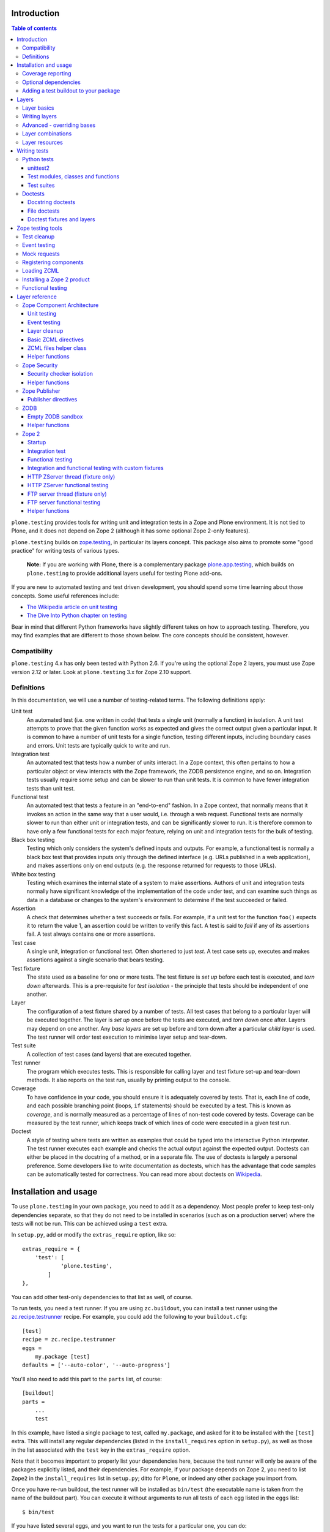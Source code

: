 Introduction
============

.. contents:: Table of contents

``plone.testing`` provides tools for writing unit and integration tests in a
Zope and Plone environment. It is not tied to Plone, and it does not depend on
Zope 2 (although it has some optional Zope 2-only features).

``plone.testing`` builds on `zope.testing`_, in particular its layers concept.
This package also aims to promote some "good practice" for writing tests of
various types.

    **Note:** If you are working with Plone, there is a complementary package
    `plone.app.testing`_, which builds on ``plone.testing`` to provide
    additional layers useful for testing Plone add-ons.

If you are new to automated testing and test driven development, you should
spend some time learning about those concepts. Some useful references include:

* `The Wikipedia article on unit testing <http://en.wikipedia.org/wiki/Unit_testing>`_
* `The Dive Into Python chapter on testing <http://diveintopython.net/unit_testing/index.html>`_

Bear in mind that different Python frameworks have slightly different takes on
how to approach testing. Therefore, you may find examples that are different
to those shown below. The core concepts should be consistent, however.

Compatibility
-------------

``plone.testing`` 4.x has only been tested with Python 2.6. If you're using the
optional Zope 2 layers, you must use Zope version 2.12 or later.
Look at ``plone.testing`` 3.x for Zope 2.10 support.

Definitions
-----------

In this documentation, we will use a number of testing-related terms. The
following definitions apply:

Unit test
    An automated test (i.e. one written in code) that tests a single unit
    (normally a function) in isolation. A unit test attempts to prove that the
    given function works as expected and gives the correct output given a
    particular input. It is common to have a number of unit tests for a single
    function, testing different inputs, including boundary cases and errors.
    Unit tests are typically quick to write and run.
Integration test
    An automated test that tests how a number of units interact. In a Zope
    context, this often pertains to how a particular object or view interacts
    with the Zope framework, the ZODB persistence engine, and so on.
    Integration tests usually require some setup and can be slower to run than
    unit tests. It is common to have fewer integration tests than unit test.
Functional test
    An automated test that tests a feature in an "end-to-end" fashion. In a
    Zope context, that normally means that it invokes an action in the same
    way that a user would, i.e. through a web request. Functional tests are
    normally slower to run than either unit or integration tests, and can be
    significantly slower to run. It is therefore common to have only a few
    functional tests for each major feature, relying on unit and integration
    tests for the bulk of testing.
Black box testing
    Testing which only considers the system's defined inputs and outputs. For
    example, a functional test is normally a black box test that provides
    inputs only through the defined interface (e.g. URLs published in a web
    application), and makes assertions only on end outputs (e.g. the response
    returned for requests to those URLs).
White box testing
    Testing which examines the internal state of a system to make assertions.
    Authors of unit and integration tests normally have significant knowledge
    of the implementation of the code under test, and can examine such things
    as data in a database or changes to the system's environment to determine
    if the test succeeded or failed.
Assertion
    A check that determines whether a test succeeds or fails. For example, if
    a unit test for the function ``foo()`` expects it to return the value 1,
    an assertion could be written to verify this fact. A test is said to
    *fail* if any of its assertions fail. A test always contains one or more
    assertions.
Test case
    A single unit, integration or functional test. Often shortened to just
    *test*. A test case sets up, executes and makes assertions against a
    single scenario that bears testing.
Test fixture
    The state used as a baseline for one or more tests. The test fixture is
    *set up* before each test is executed, and *torn down* afterwards. This is
    a pre-requisite for *test isolation* - the principle that tests should be
    independent of one another.
Layer
    The configuration of a test fixture shared by a number of tests. All test
    cases that belong to a particular layer will be executed together. The
    layer is *set up* once before the tests are executed, and *torn down* once
    after. Layers may depend on one another. Any *base layers* are set up
    before and torn down after a particular *child layer* is used. The test
    runner will order test execution to minimise layer setup and tear-down.
Test suite
    A collection of test cases (and layers) that are executed together.
Test runner
    The program which executes tests. This is responsible for calling layer
    and test fixture set-up and tear-down methods. It also reports on the test
    run, usually by printing output to the console.
Coverage
    To have confidence in your code, you should ensure it is adequately
    covered by tests. That is, each line of code, and each possible branching
    point (loops, ``if`` statements) should be executed by a test. This is
    known as *coverage*, and is normally measured as a percentage of lines of
    non-test code covered by tests. Coverage can be measured by the test
    runner, which keeps track of which lines of code were executed in a given
    test run.
Doctest
    A style of testing where tests are written as examples that could be typed
    into the interactive Python interpreter. The test runner executes each
    example and checks the actual output against the expected output. Doctests
    can either be placed in the docstring of a method, or in a separate file.
    The use of doctests is largely a personal preference. Some developers like
    to write documentation as doctests, which has the advantage that code
    samples can be automatically tested for correctness. You can read more
    about doctests on `Wikipedia <http://en.wikipedia.org/wiki/Doctest>`_.

Installation and usage
======================

To use ``plone.testing`` in your own package, you need to add it as a
dependency. Most people prefer to keep test-only dependencies separate, so
that they do not need to be installed in scenarios (such as on a production
server) where the tests will not be run. This can be achieved using a
``test`` extra.

In ``setup.py``, add or modify the ``extras_require`` option, like so::

    extras_require = {
        'test': [
                'plone.testing',
            ]
    },

You can add other test-only dependencies to that list as well, of course.

To run tests, you need a test runner. If you are using ``zc.buildout``, you
can install a test runner using the `zc.recipe.testrunner`_ recipe. For
example, you could add the following to your ``buildout.cfg``::

    [test]
    recipe = zc.recipe.testrunner
    eggs =
        my.package [test]
    defaults = ['--auto-color', '--auto-progress']

You'll also need to add this part to the ``parts`` list, of course::

    [buildout]
    parts =
        ...
        test

In this example, have listed a single package to test, called ``my.package``,
and asked for it to be installed with the ``[test]`` extra. This will install
any regular dependencies (listed in the ``install_requires`` option in
``setup.py``), as well as those in the list associated with the ``test`` key
in the ``extras_require`` option.

Note that it becomes important to properly list your dependencies here,
because the test runner will only be aware of the packages explicitly listed,
and their dependencies. For example, if your package depends on Zope 2, you
need to list ``Zope2`` in the ``install_requires`` list in ``setup.py``; ditto
for ``Plone``, or indeed any other package you import from.

Once you have re-run buildout, the test runner will be installed as
``bin/test`` (the executable name is taken from the name of the buildout
part). You can execute it without arguments to run all tests of each egg
listed in the ``eggs`` list::

    $ bin/test

If you have listed several eggs, and you want to run the tests for a
particular one, you can do::

    $ bin/test -s my.package

If you want to run only a particular test within this package, use the ``-t``
option. This can be passed a regular expression matching either a doctest file
name or a test method name.

    $ bin/test -s my.package -t test_spaceship

There are other command line options, which you can find by running::

    $ bin/test --help

Also note the ``defaults`` option in the buildout configuration. This can be
used to set default command line options. Some commonly useful options are
shown above.

Coverage reporting
------------------

When writing tests, it is useful to know how well your tests cover your code.
You can create coverage reports via the excellent `coverage`_ library. In
order to use it, we need to install it and a reporting script::

    [buildout]
    parts =
        ...
        test
        coverage
        report

    [coverage]
    recipe = zc.recipe.egg
    eggs = coverage
    initialization =
        include = '--source=${buildout:directory}/src'
        sys.argv = sys.argv[:] + ['run', include, 'bin/test', '--all']

    [report]
    recipe = zc.recipe.egg
    eggs = coverage
    scripts = coverage=report
    initialization =
        sys.argv = sys.argv[:] + ['html', '-i']

This will run the ``bin/test`` script with arguments like `--all` to run all
layers. You can also specify no or some other arguments. It will place coverage
reporting information in a ``.coverage`` file inside your buildout root.
Via the ``--source`` argument you specify the directories containing code you
want to cover. The coverage script would otherwise generate coverage
information for all executed code, including other packages and even the
standard library.

Running the ``bin/report`` script will generate a human readable HTML
representation of the run in the `htmlcov` directory. Open the contained
`index.html` in a browser to see the result.

If you want to generate an XML representation suitable for the `Cobertura`_
plugin of `Hudson`_, you can add another part::

    [buildout]
    parts =
        ...
        report-xml

    [report-xml]
    recipe = zc.recipe.egg
    eggs = coverage
    scripts = coverage=report-xml
    initialization =
        sys.argv = sys.argv[:] + ['xml', '-i']

This will generate a ``coverage.xml`` file in the buildout root.

Optional dependencies
---------------------

``plone.testing`` comes with a core set of tools for managing layers, which
depends only on `zope.testing`_ and (for Python < 2.7) `unittest2`_. In addition, there are
several layers and helper functions which can be used in your own tests (or
as bases for your own layers). Some of these have deeper dependencies.
However, these dependencies are optional and not installed by default. If you
don't use the relevant layers, you can safely ignore them.

``plone.testing`` does specify these dependencies, however, using the
``setuptools`` "extras" feature. You can depend on one or more extras in
your own ``setup.py`` ``install_requires`` or ``extras_require`` option
using the same square bracket notation shown for the ``[test]`` buildout part
above. For example, if you need both the ``zca`` and ``publisher`` extras, you
can have the following in your ``setup.py``::

    extras_require = {
        'test': [
                'plone.testing [zca, publisher]',
            ]
    },

The available extras are:

``zodb``
    ZODB testing. Depends on ``ZODB3``. The relevant layers and helpers are in
    the module ``plone.testing.zodb``.
``zca``
    Zope Component Architecture testing. Depends on core Zope Component
    Architecture packages such as ``zope.component`` and ``zope.event``. The
    relevant layers and helpers are in the module ``plone.testing.zca``.
``security``
    Security testing. Depends on ``zope.security``. The relevant layers and
    helpers are in the module ``plone.testing.security``.
``publisher``
    Zope Publisher testing. Depends on ``zope.app.publisher`` and sets up
    ZCML directives. The relevant layers and helpers are in the module
    ``plone.testing.publisher``.
``z2``
    Zope 2 testing. Depends on the ``Zope2`` egg, which includes all the
    dependencies of the Zope 2 application server. The relevant layers and
    helpers are in the module ``plone.testing.z2``

Adding a test buildout to your package
--------------------------------------

When creating re-usable, mostly stand-alone packages, it is often useful to be
able to include a buildout with the package sources itself that can be used to
create a test runner. This is a popular approach for many Zope packages, for
example. In fact, ``plone.testing`` itself uses this kind of layout.

To have a self-contained buildout in your package, the following is required:

* You need a ``buildout.cfg`` at the root of the package.
* In most cases, you always want a ``bootstrap.py`` file to make it easier for
  people to set up a fresh buildout.
* Your package sources need to be inside a ``src`` directory. If you're using
  namespace packages, that means the top level package should be in the
  ``src`` directory.
* The ``src`` directory must be referenced in ``setup.py``.

For example, ``plone.testing`` has the following layout::

    plone.testing/
    plone.testing/setup.py
    plone.testing/bootstrap.py
    plone.testing/buildout.cfg
    plone.testing/README.txt
    plone.testing/src/
    plone.testing/src/plone
    plone.testing/src/plone/__init__.py
    plone.testing/src/plone/testing/
    plone.testing/src/plone/testing/*

In ``setup.py``, the following arguments are required::

        packages=find_packages('src'),
        package_dir={'': 'src'},

This tells ``setuptools`` where to find the source code.

The ``buildout.cfg`` for ``plone.testing`` looks like this::

    [buildout]
    extends =
        http://download.zope.org/Zope2/index/2.12.12/versions.cfg
    parts = coverage test report report-xml
    develop = .

    [test]
    recipe = collective.xmltestreport
    eggs =
        plone.testing [test]
    defaults = ['--auto-color', '--auto-progress']

    [coverage]
    recipe = zc.recipe.egg
    eggs = coverage
    initialization =
        include = '--source=${buildout:directory}/src'
        sys.argv = sys.argv[:] + ['run', include, 'bin/test', '--all', '--xml']

    [report]
    recipe = zc.recipe.egg
    eggs = coverage
    scripts = coverage=report
    initialization =
        sys.argv = sys.argv[:] + ['html', '-i']

    [report-xml]
    recipe = zc.recipe.egg
    eggs = coverage
    scripts = coverage=report-xml
    initialization =
        sys.argv = sys.argv[:] + ['xml', '-i']

Obviously, you should adjust the package name in the ``eggs`` list and the
version set in the ``extends`` line as appropriate.

You can of course also add additional buildout parts, for example to include
some development/debugging tools, or even a running application server for
testing purposes.

    *Hint:* If you use this package layout, you should avoid checking any
    files or directories generated by buildout into your version control
    repository. You want to ignore:

    * ``.coverage``
    * ``.installed.cfg``
    * ``bin``
    * ``coverage.xml``
    * ``develop-eggs``
    * ``htmlcov``
    * ``parts``
    * ``src/*.egg-info``

Layers
======

In large part, ``plone.testing`` is about layers. It provides:

* A set of layers (outlined below), which you can use or extend.
* A set of tools for working with layers
* A mini-framework to make it easy to write layers and manage shared resources
  associated with layers.

We'll discuss the last two items here, before showing how to write tests that
use layers.

Layer basics
------------

Layers are used to create test fixtures that are shared by multiple test
cases. For example, if you are writing a set of integration tests, you may
need to set up a database and configure various components to access that
database. This type of test fixture setup can be resource-intensive and
time-consuming. If it is possible to only perform the setup and tear-down once
for a set of tests without losing isolation between those tests, test runs can
often be sped up significantly.

Layers also allow re-use of test fixtures and set-up/tear-down code.
``plone.testing`` provides a number of useful (but optional) layers that
manage test fixtures for common Zope testing scenarios, letting you focus on
the actual test authoring.

At the most basic, a layer is an object with the following methods and
attributes:

``setUp()``
    Called by the test runner when the layer is to be set up. This is called
    exactly once for each layer used during a test run.
``tearDown()``
    Called by the test runner when the layer is to be torn down. As with
    ``setUp()``, this is called exactly once for each layer.
``testSetUp()``
    Called immediately before each test case that uses the layer is executed.
    This is useful for setting up aspects of the fixture that are managed on
    a per-test basis, as opposed to fixture shared among all tests.
``testTearDown()``
    Called immediately after each test case that uses the layer is executed.
    This is a chance to perform any post-test cleanup to ensure the fixture
    is ready for the next test.
``__bases__``
    A tuple of base layers.

Each test case is associated with zero or one layer. (The syntax for
specifying the layer is shown in the section "Writing tests" below.) All the
tests associated with a given layer will be executed together.

Layers can depend on one another (as indicated in the ``__bases__`` tuple),
allowing one layer to build on the fixture created by another. Base layers are
set up before and torn down after their dependants.

For example, if the test runner is executing some tests that belong to layer
A, and some other tests that belong to layer B, both of which depend on layer
C, the order of execution might be::

    1. C.setUp()
    1.1. A.setUp()

    1.1.1. C.testSetUp()
    1.1.2. A.testSetUp()
    1.1.3. [One test using layer A]
    1.1.4. A.testTearDown()
    1.1.5. C.testTearDown()

    1.1.6. C.testSetUp()
    1.1.7. A.testSetUp()
    1.1.8. [Another test using layer A]
    1.1.9. A.testTearDown()
    1.1.10. C.testTearDown()

    1.2. A.tearDown()
    1.3. B.setUp()

    1.3.1. C.testSetUp()
    1.3.2. B.testSetUp()
    1.3.3. [One test using layer B]
    1.3.4. B.testTearDown()
    1.3.5. C.testTearDown()

    1.3.6. C.testSetUp()
    1.3.7. B.testSetUp()
    1.3.8. [Another test using layer B]
    1.3.9. B.testTearDown()
    1.3.10. C.testTearDown()

    1.4. B.tearDown()
    2. C.tearDown()

A base layer may of course depend on other base layers. In the case of nested
dependencies like this, the order of set up and tear-down as calculated by the
test runner is similar to the way in which Python searches for the method to
invoke in the case of multiple inheritance.

Writing layers
--------------

The easiest way to create a new layer is to use the ``Layer`` base class and
implement the ``setUp()``, ``tearDown()``, ``testSetUp()`` and
``testTearDown()`` methods as needed. All four are optional. The default
implementation of each does nothing.

By convention, layers are created in a module called ``testing.py`` at the top
level of your package. The idea is that other packages that extend your
package can re-use your layers for their own testing.

A simple layer may look like this:

    >>> from plone.testing import Layer
    >>> class SpaceShip(Layer):
    ...
    ...     def setUp(self):
    ...         print "Assembling space ship"
    ...
    ...     def tearDown(self):
    ...         print "Disasembling space ship"
    ...
    ...     def testSetUp(self):
    ...         print "Fuelling space ship in preparation for test"
    ...
    ...     def testTearDown(self):
    ...         print "Emptying the fuel tank"

Before this layer can be used, it must be instantiated. Layers are normally
instantiated exactly once, since by nature they are shared between tests. This
becomes important when you start to manage resources (such as persistent data,
database connections, or other shared resources) in layers.

The layer instance is conventionally also found in ``testing.py``, just after
the layer class definition.

    >>> SPACE_SHIP = SpaceShip()

    **Note:** Since the layer is instantiated in module scope, it will be
    created as soon as the ``testing`` module is imported. It is therefore
    very important that the layer class is inexpensive and safe to create. In
    general, you should avoid doing anything non-trivial in the ``__init__()``
    method of your layer class. All setup should happen in the ``setUp()``
    method. If you *do* implement ``__init__()``, be sure to call the ``super``
    version as well.

The layer shown above did not have any base layers (dependencies). Here is an
example of another layer that depends on it:

    >>> class ZIGSpaceShip(Layer):
    ...     defaultBases = (SPACE_SHIP,)
    ...
    ...     def setUp(self):
    ...         print "Installing main canon"

    >>> ZIG = ZIGSpaceShip()

Here, we have explicitly listed the base layers on which ``ZIGSpaceShip``
depends, in the ``defaultBases`` attribute. This is used by the ``Layer``
base class to set the layer bases in a way that can also be overridden: see
below.

Note that we use the layer *instance* in the ``defaultBases`` tuple, not the
class. Layer dependencies always pertain to specific layer instances. Above,
we are really saying that *instances* of ``ZIGSpaceShip`` will, by default,
require the ``SPACE_SHIP`` layer to be set up first.

    **Note:** You may find it useful to create other layer base/mix-in classes
    that extend ``plone.testing.Layer`` and provide helper methods for use in
    your own layers. This is perfectly acceptable, but please do not confuse a
    layer base class used in this manner with the concept of a *base layer* as
    described above:

    * A class deriving from ``plone.testing.Layer`` is known as a *layer
      class*. It defines the behaviour of the layer by implementing the
      lifecycle methods ``setUp()``, ``tearDown()``, ``testSetUp()`` and/or
      ``testTearDown()``.
    * A layer class can be instantiated into an actual layer. When a layer is
      associated with a test, it is the layer *instance* that is used.
    * The instance is usually a shared, module-global object, although in
      some cases it is useful to create copies of layers by instantiating the
      class more than once.
    * Subclassing an existing layer class is just straightforward OOP re-use:
      the test runner is not aware of the subclassing relationship.
    * A layer *instance* can be associated with any number of layer *bases*,
      via its ``__bases__`` property (which is usually via the
      ``defaultBases`` variable in the class body and/or overridden using the
      ``bases`` argument to the ``Layer`` constructor). These bases are layer
      *instances*, not classes. The test runner will inspect the ``__bases__``
      attribute of each layer instance it sets up to calculate layer
      pre-requisites and dependencies.

    Also note that the `zope.testing`_ documentation contains examples of
    layers that are "old-style" classes where the ``setUp()`` and
    ``tearDown()`` methods are ``classmethod`` methods and class inheritance
    syntax is used to specify base layers. Whilst this pattern works, we
    discourage its use, because the classes created using this pattern are not
    really used as classes. The concept of layer bases is slightly different
    from class inheritance, and using the ``class`` keyword to create layers
    with base layers leads to a number of "gotchas" that are best avoided.

Advanced - overriding bases
---------------------------

In some cases, it may be useful to create a copy of a layer, but change its
bases. One reason to do this may if you are re-using a layer from another
module, and you need to change the order in which layers are set up and torn
down.

Normally, of course, you would just re-use the layer instance, either directly
in a test, or in the ``defaultBases`` tuple of another layer, but if you need
to change the bases, you can pass a new list of bases to the layer instance
constructor:

    >>> class CATSMessage(Layer):
    ...
    ...     def setUp(self):
    ...         print "All your base are belong to us"
    ...
    ...     def tearDown(self):
    ...         print "For great justice"

    >>> CATS_MESSAGE = CATSMessage()

    >>> ZERO_WING = ZIGSpaceShip(bases=(SPACE_SHIP, CATS_MESSAGE,), name="ZIGSpaceShip:CATSMessage")

Please note that when overriding bases like this, the ``name`` argument is
required. This is because each layer (using in a given test run) must have
a unique name. The default is to use the layer class name, but this obviously
only works for one instantiation. Therefore, ``plone.testing`` requires a
name when setting ``bases`` explicitly.

Please take great care when changing layer bases like this. The layer
implementation may make assumptions about the test fixture that was set up
by its bases. If you change the order in which the bases are listed, or remove
a base altogether, the layer may fail to set up correctly.

Also, bear in mind that the new layer instance is independent of the original
layer instance, so any resources defined in the layer are likely to be
duplicated.

Layer combinations
------------------

Sometimes, it is useful to be able to combine several layers into one, without
adding any new fixture. One way to do this is to use the ``Layer`` class
directly and instantiate it with new bases:

    >>> COMBI_LAYER = Layer(bases=(CATS_MESSAGE, SPACE_SHIP,), name="Combi")

Here, we have created a "no-op" layer with two bases: ``CATS_MESSAGE`` and
``SPACE_SHIP``, named ``Combi``.

Please note that when using ``Layer`` directly like this, the ``name``
argument is required. This is to allow the test runner to identify the layer
correctly. Normally, the class name of the layer is used as a basis for the
name, but when using the ``Layer`` base class directly, this is unlikely to be
unique or descriptive.

Layer resources
---------------

Many layers will manage one or more resources that are used either by other
layers, or by tests themselves. Examples may include database connections,
thread-local objects, or configuration data.

``plone.testing`` contains a simple resource storage abstraction that makes it
easy to access resources from dependant layers or tests. The resource storage
uses dictionary notation:

    >>> class WarpDrive(object):
    ...     """A shared resource"""
    ...
    ...     def __init__(self, maxSpeed):
    ...         self.maxSpeed = maxSpeed
    ...         self.running = False
    ...
    ...     def start(self, speed):
    ...         if speed > self.maxSpeed:
    ...             print "We need more power!"
    ...         else:
    ...             print "Going to warp at speed", speed
    ...             self.running = True
    ...
    ...     def stop(self):
    ...         self.running = False

    >>> class ConstitutionClassSpaceShip(Layer):
    ...     defaultBases = (SPACE_SHIP,)
    ...
    ...     def setUp(self):
    ...         self['warpDrive'] = WarpDrive(8.0)
    ...
    ...     def tearDown(self):
    ...         del self['warpDrive']

    >>> CONSTITUTION_CLASS_SPACE_SHIP = ConstitutionClassSpaceShip()

    >>> class GalaxyClassSpaceShip(Layer):
    ...     defaultBases = (CONSTITUTION_CLASS_SPACE_SHIP,)
    ...
    ...     def setUp(self):
    ...         # Upgrade the warp drive
    ...         self.previousMaxSpeed = self['warpDrive'].maxSpeed
    ...         self['warpDrive'].maxSpeed = 9.5
    ...
    ...     def tearDown(self):
    ...         # Restore warp drive to its previous speed
    ...         self['warpDrive'].maxSpeed = self.previousMaxSpeed

    >>> GALAXY_CLASS_SPACE_SHIP = GalaxyClassSpaceShip()

As shown, layers (that derive from ``plone.testing.Layer``) support item
(dict-like) assignment, access and deletion of arbitrary resources under
string keys.

    **Important:** If a layer creates a resource (by assigning an object to
    a key on ``self`` as shown above) during fixture setup-up, it must also
    delete the resource on tear-down. Set-up and deletion should be symmetric:
    if the resource is assigned during ``setUp()`` it should be deleted in
    ``tearDown()``; if it's created in ``testSetUp()`` it should be deleted
    in ``testTearDown()``.

A resource defined in a base layer is accessible from and through a child
layer. If a resource is set on a child using a key that also exists in a base
layer, the child version will shadow the base version until the child layer is
torn down (presuming it deletes the resource, which it should), but the base
layer version remains intact.

    **Note:** Accessing a resource is analogous to accessing an instance
    variable. For example, if a base layer assigns a resource to a given key
    in its ``setUp()`` method, a child layer shadows that resource with
    another object under the same key, the shadowed resource will by used
    during the ``testSetUp()`` and ``testTearDown()`` lifecycle methods if
    implemented by the *base* layer as well. This will be the case until
    the child layer "pops" the resource by deleting it, normally in its
    ``tearDown()``.

Conversely, if (as shown above) the child layer accesses and modifies the
object, it will modify the original.

    **Note:** It is sometimes necessary (or desirable) to modify a shared
    resource in a child layer, as shown in the example above. In this case,
    however, it is very important to restore the original state when the layer
    is torn down. Otherwise, other layers or tests using the base layer
    directly may be affected in difficult-to-debug ways.

If the same key is used in multiple base layers, the rules for choosing which
version to use are similar to those that apply when choosing an attribute or
method to use in the case of multiple inheritance.

In the example above, we used the resource manager for the ``warpDrive``
object, but we assigned the ``previousMaxSpeed`` variable to ``self``. This is
because ``previousMaxSpeed`` is internal to the layer and should not be shared
with any other layers that happen to use this layer as a base. Nor should it
be used by any test cases. Conversely, ``warpDrive`` is a shared resource that
is exposed to other layers and test cases.

The distinction becomes even more important when you consider how a test case
may access the shared resource. We'll discuss how to write test cases that use
layers shortly, but consider the following test:

    >>> try:
    ...     import unittest2 as unittest
    ... except ImportError: # Python 2.7
    ...     import unittest
    >>> class TestFasterThanLightTravel(unittest.TestCase):
    ...     layer = GALAXY_CLASS_SPACE_SHIP
    ...
    ...     def test_hyperdrive(self):
    ...         warpDrive = self.layer['warpDrive']
    ...         warpDrive.start(8)

This test needs access to the shared resource. It knows that its layer defines
one called ``warpDrive``. It does not know or care that the warp drive was
actually initiated by the ``ConstitutionClassSpaceShip`` base layer.

If, however, the base layer had assigned the resource as an instance variable,
it would not inherit to child layers (remember: layer bases are not base
classes!). The syntax to access it would be::

    self.layer.__bases__[0].warpDrive

which is not only ugly, but brittle: if the list of bases is changed, the
expression above may lead to an attribute error.

Writing tests
=============

Tests are usually written in one of two ways: As methods on a class that
derives from ``unittest.TestCase`` (this is sometimes known as "Python tests"
or "JUnit-style tests"), or using doctest syntax.

You should realise that although the relevant frameworks (``unittest``,
``unittest2`` and ``doctest``) often talk about unit testing, these tools are
also used to write integration and functional tests. The distinction between
unit, integration and functional tests is largely practical: you use the same
techniques to set up a fixture or write assertions for an integration test as
you would for a unit test. The difference lies in what that fixture contains,
and how you invoke the code under test. In general, a true unit test will have
a minimal or no test fixture, whereas an integration test will have a fixture
that contains the components your code is integrating with. A functional test
will have a fixture that contains enough of the full system to execute and
test an "end-to-end" scenario.

Python tests
------------

Python tests use the Python `unittest`_ module, or its cousin `unittest2`_
(see below). They should be placed in a module or package called ``tests``
for the test runner to pick them up.

For small packages, a single module called ``tests.py`` will normally contain
all tests. For larger packages, it is common to have a ``tests`` package that
contains a number of modules with tests. These need to start with the word
``test``, e.g. ``tests/test_foo.py`` or ``tests/test_bar.py``. Don't forget
the ``__init__.py`` in the ``tests`` package, too!

unittest2
~~~~~~~~~

In Python 2.7+, the ``unittest`` module has grown several new and useful
features. To make use of these in Python 2.4, 2.5 and 2.6, an add-on module
called `unittest2`_ can be installed. ``plone.testing`` depends on
``unittest2`` for these versions (and uses it for its own tests), so you will have access to it
if you depend on ``plone.testing``.

We will use ``unittest2`` for the examples in this document, but try to import it
with an alias of ``unittest``. This makes the code forward compatible with
Python 2.7, where the built-in ``unittest`` module will have all the features
of the ``unittest2`` module.

Please note that the `zope.testing`_ test runner at the time of writing
(version 3.9.3) does not (yet) support the new ``setUpClass()``,
``tearDownClass()``, ``setUpModule()`` and ``tearDownModule()`` hooks from
``unittest2``. This is not normally a problem, since we tend to use layers to
manage complex fixtures, but it is important to be aware of nonetheless.

Test modules, classes and functions
~~~~~~~~~~~~~~~~~~~~~~~~~~~~~~~~~~~

Python tests are written with classes that derive from the base class
``TestCase``. Each test is written as a method that takes no arguments and
has a name starting with ``test``. Other methods can be added and called from
test methods as appropriate, e.g. to share some test logic.

Two special methods, ``setUp()`` and ``tearDown()``, can also be added. These
will be called before or after each test, respectively, and provide a useful
place to construct and clean up test fixtures without writing a custom layer.
They are obviously not as re-usable as layers, though.

   *Hint:* Somewhat confusingly, the ``setUp()`` and ``tearDown()`` methods in
   a test case class are the equivalent of the ``testSetUp()`` and
   ``testTearDown()`` methods of a layer class.

A layer can be specified by setting the ``layer`` class attribute to a layer
instance. If layers are used in conjunction with ``setUp()`` and
``tearDown()`` methods in the test class itself, the class' ``setUp()`` method
will be called after the layer's ``testSetUp()`` method, and the class'
``tearDown()`` method will be called before the layer's ``testTearDown()``
method.

The ``TestCase`` base class contains a number of methods which can be used to
write assertions. They all take the form ``self.assertSomething()``, e.g.
``self.assertEqual(result, expectedValue)``. See the `unittest`_ and/or
`unittest2`_ documentation for details.

Putting this together, let's expand on our previous example unit test:

    >>> try:
    ...     import unittest2 as unittest
    ... except ImportError: # Python 2.7
    ...     import unittest

    >>> class TestFasterThanLightTravel(unittest.TestCase):
    ...     layer = GALAXY_CLASS_SPACE_SHIP
    ...
    ...     def setUp(self):
    ...         self.warpDrive = self.layer['warpDrive']
    ...         self.warpDrive.stop()
    ...
    ...     def tearDown(self):
    ...         self.warpDrive.stop()
    ...
    ...     def test_warp8(self):
    ...         self.warpDrive.start(8)
    ...         self.assertEqual(self.warpDrive.running, True)
    ...
    ...     def test_max_speed(self):
    ...         tooFast = self.warpDrive.maxSpeed + 0.1
    ...         self.warpDrive.start(tooFast)
    ...         self.assertEqual(self.warpDrive.running, False)

A few things to note:

* The class derives from ``unittest.TestCase``.
* The ``layer`` class attribute is set to a layer instance (not a layer
  class!) defined previously. This would typically be imported from a
  ``testing`` module.
* There are two tests here: ``test_warp8()`` and ``test_max_speed()``.
* We have used the ``self.assertEqual()`` assertion in both tests to check the
  result of executing the ``start()`` method on the warp drive.
* We have used the ``setUp()`` method to fetch the ``warpDrive`` resource and
  ensure that it is stopped before each test is executed. Assigning a variable
  to ``self`` is a useful way to provide some state to each test method,
  though be careful about data leaking between tests: in general, you cannot
  predict the order in which tests will run, and tests should always be
  independent.
* We have used the ``tearDown()`` method to make sure the warp
  drive is really stopped after each test.

Test suites
~~~~~~~~~~~

If you are using version 3.8.0 or later of `zope.testing`_, a class like the
one above is all you need: any class deriving from ``TestCase`` in a module
with a name starting with ``test`` will be examined for test methods. Those
tests are then collected into a test suite and executed.

With older versions of `zope.testing`_, you need to add a ``test_suite()``
function in each module that returns the tests in the test suite. The
`unittest`_ module contains several tools to construct suites, but one of the
simplest is to use the default test loader to load all tests in the current
module:

    >>> def test_suite():
    ...     return unittest.defaultTestLoader.loadTestsFromName(__name__)

If you need to load tests explicitly, you can use the ``TestSuite`` API from
the `unittest`_ module. For example:

    >>> def test_suite():
    ...     suite = unittest.TestSuite()
    ...     suite.addTests([
    ...         unittest.makeSuite(TestFasterThanLightTravel)
    ...     ])
    ...     return suite

The ``makeSuite()`` function creates a test suite from the test methods in
the given class (which must derive from ``TestCase``). This suite is then
appended to an overall suite, which is returned from the ``test_suite()``
method. Note that ``addTests()`` takes a list of suites (which are coalesced
into a single suite). We'll add additional suites later.

See the `unittest`_ documentation for other options.

    **Note:** Adding a ``test_suite()`` method to a module disables automatic
    test discovery, even when using a recent version of ``zope.testing``.

Doctests
--------

Doctests can be written in two ways: as the contents of a docstring (usually,
but not always, as a means of illustrating and testing the functionality of
the method or class where the docstring appears), or as a separate text file.
In both cases, the standard `doctest`_ module is used. See its documentation
for details about doctest syntax and conventions.

Doctests are used in two different ways:

* To test documentation. That is, to ensure that code examples contained in
  documentation are valid and continue to work as the software is updated.
* As a convenient syntax for writing tests.

These two approaches use the same testing APIs and techniques. The difference
is mostly about mindset. However, it is important to avoid falling into the
trap that tests can substitute for good documentation or vice-a-versa. Tests
usually need to systematically go through inputs and outputs and cover off a
number of corner cases. Documentation should tell a compelling narrative and
usually focus on the main usage scenarios. Trying to kill these two birds with
one stone normally leaves you with an unappealing pile of stones and feathers.

Docstring doctests
~~~~~~~~~~~~~~~~~~

Doctests can be added to any module, class or function docstring::

    def canOutrunKlingons(warpDrive):
        """Find out of the given warp drive can outrun Klingons.

        Klingons travel at warp 8

        >>> drive = WarpDrive(5)
        >>> canOutrunKlingons(drive)
        False

        We have to be faster than that to outrun them.

        >>> drive = WarpDrive(8.1)
        >>> canOutrunKlingons(drive)
        True

        We can't outrun them if we're travelling exactly the same speed

        >>> drive = WarpDrive(8.0)
        >>> canOutrunKlingons(drive)
        False

        """
        return warpDrive.maxSpeed > 8.0

To add the doctests from a particular module to a test suite, you need to
use the ``test_suite()`` function hook:

    >>> import doctest
    >>> def test_suite():
    ...     suite = unittest.TestSuite()
    ...     suite.addTests([
    ...         unittest.makeSuite(TestFasterThanLightTravel), # our previous test
    ...         doctest.DocTestSuite('spaceship.utils'),
    ...     ])
    ...     return suite

Here, we have given the name of the module to check as a string dotted name.
It is also possible to import a module and pass it as an object. The code
above passes a list to ``addTests()``, making it easy to add several sets of
tests to the suite: the list can be constructed from calls to
``DocTestSuite()``, ``DocFileSuite()`` (shown below) and ``makeSuite()``
(shown above).

    Remember that if you add a ``test_suite()`` function to a module that
    also has ``TestCase``-derived python tests, those tests will no longer
    be automatically picked up by ``zope.testing``, so you need to add them
    to the test suite explicitly.

The example above illustrates a documentation-oriented doctest, where the
doctest forms part of the docstring of a public module. The same syntax can
be used for more systematic unit tests. For example, we could have a module
``spaceship.tests.test_spaceship`` with a set of methods like::

    # It's often better to put the import into each method, but here we've
    # imported the code under test at module level
    from spaceship.utils import WarpDrive, canOutrunKlingons

    def test_canOutrunKlingons_too_small():
        """Klingons travel at warp 8.0

        >>> drive = WarpDrive(7.9)
        >>> canOutrunKlingons(drive)
        False

        """

    def test_canOutrunKlingons_big():
        """Klingons travel at warp 8.0

        >>> drive = WarpDrive(8.1)
        >>> canOutrunKlingons(drive)
        True

        """

    def test_canOutrunKlingons_must_be_greater():
        """Klingons travel at warp 8.0

        >>> drive = WarpDrive(8.0)
        >>> canOutrunKlingons(drive)
        False

        """

Here, we have created a number of small methods that have no body. They merely
serve as a container for docstrings with doctests. Since the module has no
globals, each test must import the code under test, which helps make import
errors more explicit.

File doctests
~~~~~~~~~~~~~

Doctests contained in a file are similar to those contained in docstrings.
File doctests are better suited to narrative documentation covering the usage
of an entire module or package.

For example, if we had a file called ``spaceship.txt`` with doctests, we could
add it to the test suite above with:

    >>> def test_suite():
    ...     suite = unittest.TestSuite()
    ...     suite.addTests([
    ...         unittest.makeSuite(TestFasterThanLightTravel),
    ...         doctest.DocTestSuite('spaceship.utils'),
    ...         doctest.DocFileSuite('spaceship.txt'),
    ...     ])
    ...     return suite

By default, the file is located relative to the module where the test
suite is defined. You can use ``../`` (even on Windows) to reference the
parent directory, which is sometimes useful if the doctest is inside a module
in a ``tests`` package.

    **Note:** If you put the doctest ``test_suite()`` method in a module
    inside a ``tests`` package, that module must have a name starting with
    ``test``. It is common to have ``tests/test_doctests.py`` that contains a
    single ``test_suite()`` method that returns a suite of multiple doctests.

It is possible to pass several tests to the suite, e.g.::

    >>> def test_suite():
    ...     suite = unittest.TestSuite()
    ...     suite.addTests([
    ...         unittest.makeSuite(TestFasterThanLightTravel),
    ...         doctest.DocTestSuite('spaceship.utils'),
    ...         doctest.DocFileSuite('spaceship.txt', 'warpdrive.txt',),
    ...     ])
    ...     return suite

The test runner will report each file as a separate test, i.e. the
``DocFileSuite()`` above would add two tests to the overall suite. Conversely,
a ``DocTestSuite()`` using a module with more than one docstring containing
doctests will report one test for each eligible docstring.

Doctest fixtures and layers
~~~~~~~~~~~~~~~~~~~~~~~~~~~

A docstring doctest will by default have access to any global symbol available
in the module where the docstring is found (e.g. anything defined or imported
in the module). The global namespace can be overridden by passing a ``globs``
keyword argument to the ``DocTestSuite()`` constructor, or augmented by
passing an ``extraglobs`` argument. Both should be given dictionaries.

A file doctest has an empty globals namespace by default. Globals may be
provided via the ``globs`` argument to ``DocFileSuite()``.

To manage a simple test fixture for a doctest, you can define set-up and
tear-down functions and pass them as the ``setUp`` and ``tearDown``
arguments respectively. These are both passed a single argument, a ``DocTest``
object. The most useful attribute of this object is ``globs``, which is a
mutable dictionary of globals available in the test.

For example:

    >>> def setUpKlingons(doctest):
    ...     doctest.globs['oldStyleKlingons'] = True

    >>> def tearDownKlingons(doctest):
    ...     doctest.globs['oldStyleKlingons'] = False

    >>> def test_suite():
    ...     suite = unittest.TestSuite()
    ...     suite.addTests([
    ...         doctest.DocTestSuite('spaceship.utils', setUp=setUpKlingons, tearDown=tearDownKlingons),
    ...     ])
    ...     return suite

The same arguments are available on the ``DocFileSuite()`` constructor. The
set up method is called before each docstring in the given module for a
``DocTestSuite``, and before each file given in a ``DocFileSuite``.

Of course, we often want to use layers with doctests too. Unfortunately,
the ``unittest`` API is not aware of layers, so you can't just pass a layer
to the ``DocTestSuite()`` and ``DocFileSuite()`` constructors. Instead,
you have to set a ``layer`` attribute on the suite after it has been
constructed.

Furthermore, to use layer resources in a doctest, we need access to the layer
instance. The easiest way to do this is to pass it as a glob, conventionally
called 'layer'. This makes a global name 'layer' available in the doctest
itself, giving access to the test's layer instance.

To make it easier to do this, ``plone.testing`` comes with a helper function
called ``layered()``. Its first argument is a test suite. The second argument
is the layer.

For example:

    >>> from plone.testing import layered
    >>> def test_suite():
    ...     suite = unittest.TestSuite()
    ...     suite.addTests([
    ...         layered(doctest.DocTestSuite('spaceship.utils'), layer=CONSTITUTION_CLASS_SPACE_SHIP),
    ...     ])
    ...     return suite

This is equivalent to:

    >>> def test_suite():
    ...     suite = unittest.TestSuite()
    ...
    ...     spaceshipUtilTests = doctest.DocTestSuite('spaceship.utils', globs={'layer': CONSTITUTION_CLASS_SPACE_SHIP})
    ...     spaceshipUtilTests.layer = CONSTITUTION_CLASS_SPACE_SHIP
    ...     suite.addTest(spaceshipUtilTests)
    ...
    ...     return suite

(In this example, we've opted to use ``addTest()`` to add a single suite,
instead of using ``addTests()`` to add multiple suites in one go).

Zope testing tools
==================

Everything described so far in this document relies only on the standard
`unittest`_/`unittest2`_ and `doctest`_ modules and `zope.testing`_, and you
can use this package without any other dependencies.

However, there are also some tools (and layers) available in this package, as
well as in other packages, that are specifically useful for testing
applications that use various Zope-related frameworks.

Test cleanup
------------

If a test uses a global registry, it may be necessary to clean that registry
on set up and tear down of each test fixture. ``zope.testing`` provides a
mechanism to register cleanup handlers - methods that are called to clean
up global state. This can then be invoked in the ``setUp()`` and
``tearDown()`` fixture lifecycle methods of a test case.

    >>> from zope.testing import cleanup

Let's say we had a global registry, implemented as a dictionary

    >>> SOME_GLOBAL_REGISTRY = {}

If we wanted to clean this up on each test run, we could call ``clear()``
on the dict. Since that's a no-argument method, it is perfect as a cleanup
handler.

    >>> cleanup.addCleanUp(SOME_GLOBAL_REGISTRY.clear)

We can now use the ``cleanUp()`` method to execute all registered
cleanups:

    >>> cleanup.cleanUp()

This call could be placed in a ``setUp()`` and/or ``tearDown()`` method in a
test class, for example.

Event testing
-------------

You may wish to test some code that uses ``zope.event`` to fire specific
events. `zope.component`_ provides some helpers to capture and analyse
events.

    >>> from zope.component import eventtesting

To use this, you first need to set up event testing. Some of the layers
shown below will do this for you, but you can do it yourself by calling
the ``eventtesting.setUp()`` method, e.g. from your own ``setUp()`` method:

    >>> eventtesting.setUp()

This simply registers a few catch-all event handlers. Once you have
executed the code that is expected to fire events, you can use the
``getEvents()`` helper function to obtain a list of the event instances
caught:

    >>> events = eventtesting.getEvents()

You can now examine ``events`` to see what events have been caught since the
last cleanup.

``getEvents()`` takes two optional arguments that can be used to filter the
returned list of events. The first (``event_type``) is an interface. If given,
only events providing this interface are returned. The second (``filter``) is
a callable taking one argument. If given, it will be called with each captured
event. Only those events where the filter function returns ``True`` will be
included.

The ``eventtesting`` module registers a cleanup action as outlined above. When
you call ``cleanup.cleanUp()`` (or ``eventtesting.clearEvents()``, which is
the handler it registers), the events list will be cleared, ready for the
next test. Here, we'll do it manually:

    >>> eventtesting.clearEvents()

Mock requests
-------------

Many tests require a request object, often with particular request/form
variables set. `zope.publisher`_ contains a useful class for this purpose.

    >>> from zope.publisher.browser import TestRequest

A simple test request can be constructed with no arguments:

    >>> request = TestRequest()

To add a body input stream, pass a ``StringIO`` or file as the first
parameter. To set the environment (request headers), use the ``environ``
keyword argument. To simulate a submitted form, use the ``form`` keyword
argument:

    >>> request = TestRequest(form=dict(field1='foo', field2=1))

Note that the ``form`` dict contains marshalled form fields, so modifiers like
``:int`` or ``:boolean`` should not be included in the field names, and
values should be converted to the appropriate type.

Registering components
----------------------

Many test fixtures will depend on having a minimum of Zope Component
Architecture (ZCA) components registered. In normal operation, these would
probably be registered via ZCML, but in a unit test, you should avoid loading
the full ZCML configuration of your package (and its dependencies).

Instead, you can use the Python API in `zope.component`_ to register
global components instantly. The three most commonly used functions are:

    >>> from zope.component import provideAdapter
    >>> from zope.component import provideUtility
    >>> from zope.component import provideHandler

See the `zope.component`_ documentation for details about how to use these.

When registering global components like this, it is important to avoid test
leakage. The ``cleanup`` mechanism outlined above can be used to tear down the
component registry between each test. See also the
``plone.testing.zca.UNIT_TESTING`` layer, described below, which performs this
cleanup automatically via the ``testSetUp()``/``testTearDown()`` mechanism.

Alternatively, you can "stack" a new global component registry using the
``plone.testing.zca.pushGlobalRegistry()`` and
``plone.testing.zca.popGlobalRegistry()`` helpers. This makes it possible to
set up and tear down components that are specific to a given layer, and even
allow tests to safely call the global component API (or load ZCML - see below)
with proper tear-down. See the layer reference below for details.

Loading ZCML
------------

Integration tests often need to load ZCML configuration. This can be achieved
using the ``zope.configuration`` API.

    >>> from zope.configuration import xmlconfig

The ``xmlconfig`` module contains two methods for loading ZCML.

``xmlconfig.string()`` can be used to load a literal string of ZCML:

    >>> xmlconfig.string("""\
    ... <configure xmlns="http://namespaces.zope.org/zope" package="plone.testing">
    ...     <include package="zope.component" file="meta.zcml" />
    ... </configure>
    ... """)
    <zope.configuration.config.ConfigurationMachine object at ...>

Note that we need to set a package (used for relative imports and file
locations) explicitly here, using the ``package`` attribute of the
``<configure />`` element.

Also note that unless the optional second argument (``context``) is passed,
a new configuration machine will be created every time ``string()`` is called.
It therefore becomes necessary to explicitly ``<include />`` the files that
contain the directives you want to use (the one in ``zope.component`` is a
common example). Layers that set up ZCML configuration may expose a resource
which can be passed as the ``context`` parameter, usually called
``configurationContext`` - see below.

To load the configuration for a particular package, use ``xmlconfig.file()``:

    >>> import zope.component
    >>> context = xmlconfig.file('meta.zcml', zope.component)
    >>> xmlconfig.file('configure.zcml', zope.component, context=context)
    <zope.configuration.config.ConfigurationMachine object at ...>

This takes two required arguments: the file name and the module relative to
which it is to be found. Here, we have loaded two files: ``meta.zcml`` and
``configure.zcml``. The first call to ``xmlconfig.file()`` creates and
returns a configuration context. We re-use that for the subsequent invocation,
so that the directives configured are available.

Installing a Zope 2 product
---------------------------

Some packages (including all those in the ``Products.*`` namespace) have the
special status of being Zope 2 "products". These are recorded in a special
registry, and may have an ``initialize()`` hook in their top-level
``__init__.py`` that needs to be called for the package to be fully configured.

Zope 2 will find and execute any products during startup. For testing, we
need to explicitly list the products to install. Provided you are using
``plone.testing`` with Zope 2, you can use the following::

    from plone.testing import z2

    with z2.zopeApp() as app:
        z2.installProduct(app, 'Products.ZCatalog')

This would normally be used during layer ``setUp()``. Note that the basic
Zope 2 application context must have been set up before doing this. The usual
way to ensure this, is to use a layer that is based on ``z2.STARTUP`` - see
below.

To tear down such a layer, you should do::

    from plone.testing import z2

    with z2.zopeApp() as app:
        z2.uninstallProduct(app, 'Products.ZCatalog')

Note:

* Unlike the similarly-named function from ``ZopeTestCase``, these helpers
  will work with any type of product. There is no distinction between a
  "product" and a "package" (and no ``installPackage()``). However, you must
  use the full name (``Products.*``) when registering a product.
* Installing a product in this manner is independent of ZCML configuration.
  However, it is almost always necessary to install the package's ZCML
  configuration first.

Functional testing
------------------

For functional tests that aim to simulate the browser, you can use
`zope.testbrowser`_ in a Python test or doctest::

    >>> from zope.testbrowser.browser import Browser
    >>> browser = Browser()

This provides a simple API to simulate browser input, without actually running
a web server thread or scripting a live browser (as tools such as Windmill
and Selenium do). The downside is that it is not possible to test JavaScript-
dependent behaviour.

If you are testing a Zope 2 application, you need to change the import
location slightly, and pass the application root to the method::

    from plone.testing.z2 import Browser
    browser = Browser(app)

You can get the application root from the ``app`` resource in any of the
Zope 2 layers in this package.

Beyond that, the `zope.testbrowser`_ documentation should cover how to use
the test browser.

    **Hint:** The test browser will usually commit at the end of a request. To
    avoid test fixture contamination, you should use a layer that fully
    isolates each test, such as the ``z2.INTEGRATION_TESTING`` layer described
    below.

Layer reference
===============

``plone.testing`` comes with several layers that are available to use directly
or extend. These are outlined below.

Zope Component Architecture
---------------------------

The Zope Component Architecture layers are found in the module
``plone.testing.zca``. If you depend on this, you can use the ``[zca]`` extra
when depending on ``plone.testing``.

Unit testing
~~~~~~~~~~~~

+------------+--------------------------------------------------+
| Layer:     | ``plone.testing.zca.UNIT_TESTING``               |
+------------+--------------------------------------------------+
| Class:     | ``plone.testing.zca.UnitTesting``                |
+------------+--------------------------------------------------+
| Bases:     | None                                             |
+------------+--------------------------------------------------+
| Resources: | None                                             |
+------------+--------------------------------------------------+

This layer does not set up a fixture per se, but cleans up global state
before and after each test, using ``zope.testing.cleanup`` as described
above.

The net result is that each test has a clean global component registry. Thus,
it is safe to use the `zope.component`_ Python API (``provideAdapter()``,
``provideUtility()``, ``provideHandler()`` and so on) to register components.

Be careful with using this layer in combination with other layers. Because
it tears down the component registry between each test, it will clobber any
layer that sets up more permanent test fixture in the component registry.

Event testing
~~~~~~~~~~~~~

+------------+--------------------------------------------------+
| Layer:     | ``plone.testing.zca.EVENT_TESTING``              |
+------------+--------------------------------------------------+
| Class:     | ``plone.testing.zca.EventTesting``               |
+------------+--------------------------------------------------+
| Bases:     | ``plone.testing.zca.UNIT_TESTING``               |
+------------+--------------------------------------------------+
| Resources: | None                                             |
+------------+--------------------------------------------------+

This layer extends the ``zca.UNIT_TESTING`` layer to enable the
``eventtesting`` support from ``zope.component``. Using this layer, you can
import and use ``zope.component.eventtesting.getEvent`` to inspect events
fired by the code under test.

See above for details.

Layer cleanup
~~~~~~~~~~~~~

+------------+--------------------------------------------------+
| Layer:     | ``plone.testing.zca.LAYER_CLEANUP``              |
+------------+--------------------------------------------------+
| Class:     | ``plone.testing.zca.LayerCleanup``               |
+------------+--------------------------------------------------+
| Bases:     | None                                             |
+------------+--------------------------------------------------+
| Resources: | None                                             |
+------------+--------------------------------------------------+

This layer calls the cleanup functions from ``zope.testing.cleanup`` on setup
and tear-down (but not between each test). It is useful as a base layer for
other layers that need an environment as pristine as possible.

Basic ZCML directives
~~~~~~~~~~~~~~~~~~~~~

+------------+--------------------------------------------------+
| Layer:     | ``plone.testing.zca.ZCML_DIRECTIVES``            |
+------------+--------------------------------------------------+
| Class:     | ``plone.testing.zca.ZCMLDirectives``             |
+------------+--------------------------------------------------+
| Bases:     | ``plone.testing.zca.LAYER_CLEANUP``              |
+------------+--------------------------------------------------+
| Resources: | ``configurationContext``                         |
+------------+--------------------------------------------------+

This registers a minimal set of ZCML directives, principally those found in
the ``zope.component`` package, and makes available a configuration context.
This allows custom ZCML to be loaded as described above.

The ``configurationContext`` resource should be used when loading custom ZCML.
To ensure isolation, you should stack this using the
``stackConfigurationContext()`` helper. For example, if you were writing a
``setUp()`` method in a layer that had ``zca.ZCML_DIRECTIVES`` as a base, you
could do::

    self['configurationContext'] = context = zca.stackConfigurationContext(self.get('configurationContext'))
    xmlconfig.string(someZCMLString, context=context)

This will create a new configuration context with the state of the base
layer's context. On tear-down, you should delete the layer-specific resource::

    del self['configurationContext']

*Note:* If you fail to do this, you may get problems if your layer is torn
down and then needs to be set up again later.

See above for more details about loading custom ZCML in a layer or test.

ZCML files helper class
~~~~~~~~~~~~~~~~~~~~~~~

+------------+--------------------------------------------------+
| Class:     | ``plone.testing.zca.ZCMLSandbox``                |
+------------+--------------------------------------------------+
| Resources: | ``configurationContext``                         |
+------------+--------------------------------------------------+

The ``ZCMLSandbox`` can be instantiated with a ``filename`` and ``package``
arguments::

    ZCML_SANDBOX = zca.ZCMLSandbox(filename="configure.zcml",
        package=my.package)


That layer ``setUp`` loads the ZCML file. It avoids the need to
using (and understand) ``configurationContext`` and ``globalRegistry`` until you
need more flexibility or modularity for your layer and tests.

See above for more details about loading custom ZCML in a layer or test.

Helper functions
~~~~~~~~~~~~~~~~

The following helper functions are available in the ``plone.testing.zca``
module.

``stackConfigurationContext(context=None)``
    Create and return a copy of the passed-in ZCML configuration context, or a
    brand new context if it is ``None``.

    The purpose of this is to ensure that if a layer loads some ZCML files
    (using the ``zope.configuration`` API during) during its ``setUp()``, the state
    of the configuration registry (which includes registered directives as
    well as a list of already imported files, which will not be loaded again
    even if explicitly included) can be torn down during ``tearDown()``.

    The usual pattern is to keep the configuration context in a layer resource
    called ``configurationContext``. In ``setUp()``, you would then use::

        self['configurationContext'] = context = zca.stackConfigurationContext(self.get('configurationContext'))

        # use 'context' to load some ZCML

    In ``tearDown()``, you can then simply do::

        del self['configurationContext']

``pushGlobalRegistry(new=None)``
    Create or obtain a stack of global component registries, and push a new
    registry to the top of the stack. The net result is that
    ``zope.component.getGlobalSiteManager()`` and (an un-hooked)
    ``getSiteManager()`` will return the new registry instead of the default,
    module-scope one. From this point onwards, calls to ``provideAdapter()``,
    ``provideUtility()`` and other functions that modify the global registry
    will use the new registry.

    If ``new`` is not given, a new registry is created that has the previous
    global registry (site manager) as its sole base. This has the effect that
    registrations in the previous default global registry are still available,
    but new registrations are confined to the new registry.

    **Warning**: If you call this function, you *must* reciprocally call
    ``popGlobalRegistry()``. That is, if you "push" a registry during layer
    ``setUp()``, you must "pop" it during ``tearDown()``. If you "push" during
    ``testSetUp()``, you must "pop" during ``testTearDown()``. If the calls
    to push and pop are not balanced, you will leave your global registry in
    a mess, which is not pretty.

    Returns the new default global site manager. Also causes the site manager
    hook from ``zope.site`` to be reset, clearing any local site managers as
    appropriate.

``popGlobalRegistry()``
    Pop the global site registry, restoring the previous registry to be the
    default.

    Please heed the warning above: push and pop must be balanced.

    Returns the new default global site manager. Also causes the site manager
    hook from ``zope.site`` to be reset, clearing any local site managers as
    appropriate.

Zope Security
-------------

The Zope Security layers build can be found in the module
``plone.testing.security``.

If you depend on this, you can use the ``[security]`` extra when depending on
``plone.testing``.

Security checker isolation
~~~~~~~~~~~~~~~~~~~~~~~~~~

+------------+--------------------------------------------------+
| Layer:     | ``plone.testing.security.CHECKERS``              |
+------------+--------------------------------------------------+
| Class:     | ``plone.testing.security.Checkers``              |
+------------+--------------------------------------------------+
| Bases:     | None                                             |
+------------+--------------------------------------------------+
| Resources: | None                                             |
+------------+--------------------------------------------------+

This layer ensures that security checkers used by ``zope.security`` are
isolated. Any checkers set up in a child layer will be removed cleanly during
tear-down.

Helper functions
~~~~~~~~~~~~~~~~

The security checker isolation outlined above is managed using two helper
functions found in the module ``plone.testing.security``:

``pushCheckers()``
    Copy the current set of security checkers for later tear-down.
``popCheckers()``
    Restore the set of security checkers to the state of the most recent
    call to ``pushCheckers()``.

You *must* keep calls to ``pushCheckers()`` and ``popCheckers()`` in balance.
That usually means that if you call the former during layer setup, you should
call the latter during layer tear-down. Ditto for calls during test
setup/tear-down or within tests themselves.

Zope Publisher
--------------

The Zope Publisher layers build on the Zope Component Architecture layers.
They can be found in the module ``plone.testing.publisher``.

If you depend on this, you can use the ``[publisher]`` extra when depending on
``plone.testing``.

Publisher directives
~~~~~~~~~~~~~~~~~~~~

+------------+--------------------------------------------------+
| Layer:     | ``plone.testing.publisher.PUBLISHER_DIRECTIVES`` |
+------------+--------------------------------------------------+
| Class:     | ``plone.testing.publisher.PublisherDirectives``  |
+------------+--------------------------------------------------+
| Bases:     | ``plone.testing.zca.ZCML_DIRECTIVES``            |
+------------+--------------------------------------------------+
| Resources: | None                                             |
+------------+--------------------------------------------------+

This layer extends the ``zca.ZCML_DIRECTIVES`` layer to install additional
ZCML directives in the ``browser`` namespace (from
``zope.app.publisher.browser``) as well as those from ``zope.security``.
This allows browser views, browser pages and other UI components to be
registered, as well as the definition of new permissions.

As with ``zca.ZCML_DIRECTIVES``, you should use the ``configurationContext``
resource when loading ZCML strings or files, and the
``stackConfigurationRegistry()`` helper to create a layer-specific version
of this resource resource. See above.

ZODB
----

The ZODB layers set up a test fixture with a persistent ZODB. The ZODB
instance uses ``DemoStorage``, so it will not interfere with any "live"
data.

ZODB layers can be found in the module ``plone.testing.zodb``. If you depend
on this, you can use the ``[zodb]`` extra when depending on ``plone.testing``.

Empty ZODB sandbox
~~~~~~~~~~~~~~~~~~

+------------+--------------------------------------------------+
| Layer:     | ``plone.testing.zodb.EMPTY_ZODB``                |
+------------+--------------------------------------------------+
| Class:     | ``plone.testing.zodb.EmptyZODB``                 |
+------------+--------------------------------------------------+
| Bases:     |  None                                            |
+------------+--------------------------------------------------+
| Resources: | ``zodbRoot``                                     |
|            +--------------------------------------------------+
|            | ``zodbDB`` (test set-up only)                    |
|            +--------------------------------------------------+
|            | ``zodbConnection`` (test set-up only)            |
+------------+--------------------------------------------------+

This layer sets up a simple ZODB sandbox using ``DemoStorage``. The ZODB root
object is a simple persistent mapping, available as the resource ``zodbRoot``.
The ZODB database object is available as the resource ``zodbDB``. The
connection used in the test is available as ``zodbConnection``.

Note that the ``zodbConnection`` and ``zodbRoot`` resources are created and
destroyed for each test. You can use ``zodbDB`` (and the ``open()`` method)
if you are writing a layer based on this one and need to set up a fixture
during layer set up. Don't forget to close the connection before concluding
the test setup!

A new transaction is begun for each test, and rolled back (aborted) on test
tear-down. This means that so long as you don't use ``transaction.commit()``
explicitly in your code, it should be safe to add or modify items in the
ZODB root.

If you want to create a test fixture with persistent data in your own layer
based on ``EMPTY_ZODB``, you can use the following pattern::

    from plone.layer import Layer
    from plone.layer import zodb

    class MyLayer(Layer):
        defaultBases = (zodb.EMPTY_ZODB,)

        def setUp(self):

            import transaction
            self['zodbDB'] = db = zodb.stackDemoStorage(self.get('zodbDB'), name='MyLayer')

            conn = db.open()
            root = conn.root()

            # modify the root object here

            transaction.commit()
            conn.close()

        def tearDown(self):

            self['zodbDB'].close()
            del self['zodbDB']

This shadows the ``zodbDB`` resource with a new database that uses a new
``DemoStorage`` stacked on top of the underlying database storage. The fixture
is added to this storage and committed during layer setup. (The base layer
test set-up/tear-down will still begin and abort a new transaction for each
*test*). On layer tear-down, the database is closed and the resource popped,
leaving the original ``zodbDB`` database with the original, pristine storage.

Helper functions
~~~~~~~~~~~~~~~~

One helper function is available in the ``plone.testing.zodb`` module.

``stackDemoStorage(db=None, name=None)``
    Create a new ``DemoStorage`` using the storage from the passed-in database
    as a base. If ``db`` is None, a brand new storage is created.

    A ``name`` can be given to uniquely identify the storage. It is optional,
    but it is often useful for debugging purposes to pass the name of the
    layer.

    The usual pattern is::

        def setUp(self):
            self['zodbDB'] = zodb.stackDemoStorage(self.get('zodbDB'), name='MyLayer')

        def tearDown(self):
            self['zodbDB'].close()
            del self['zodbDB']

    This will shadow the ``zodbDB`` resource with an isolated
    ``DemoStorage``, creating a new one if that resource does not already
    exist. All existing data continues to be available, but new changes are
    written to the stacked storage. On tear-down, the stacked database is
    closed and the resource removed, leaving the original data.

Zope 2
------

The Zope 2 layers provide test fixtures suitable for testing Zope 2
applications. They set up a Zope 2 application root, install core Zope 2
products, and manage security.

Zope 2 layers can be found in the module ``plone.testing.z2``. If you depend
on this, you can use the ``[z2]`` extra when depending on ``plone.testing``.

Startup
~~~~~~~

+------------+--------------------------------------------------+
| Layer:     | ``plone.testing.z2.STARTUP``                     |
+------------+--------------------------------------------------+
| Class:     | ``plone.testing.z2.Startup``                     |
+------------+--------------------------------------------------+
| Bases:     | ``plone.testing.zca.LAYER_CLEANUP``              |
+------------+--------------------------------------------------+
| Resources: | ``zodbDB``                                       |
|            +--------------------------------------------------+
|            | ``configurationContext``                         |
|            +--------------------------------------------------+
|            | ``host``                                         |
|            +--------------------------------------------------+
|            | ``port``                                         |
+------------+--------------------------------------------------+

This layer sets up a Zope 2 environment, and is a required base for all other
Zope 2 layers. You cannot run two instances of this layer in parallel, since
Zope 2 depends on some module-global state to run, which is managed by this
layer.

On set-up, the layer will configure a Zope environment with:

**Note:** The ``STARTUP`` layer is a useful base layer for your own fixtures,
but should not be used directly, since it provides no test lifecycle or
transaction management. See the "Integration test" and "Functional" test
sections below for examples of how to create your own layers.

* Debug mode enabled.
* ZEO client cache disabled.
* Some patches installed, which speed up Zope startup by disabling the help
  system and some other superfluous aspects of Zope.
* One thread (this only really affects the ``ZSERVER`` and ``FTP_SERVER``
  layers).
* A pristine database using ``DemoStorage``, exposed as the resource
  ``zodbDB``. Zope is configured to use this database in a way that will
  also work if the ``zodbDB`` resource is shadowed using the pattern shown
  above in the description of the ``zodb.EMPTY_ZODB`` layer.
* A fake hostname and port, exposed as the ``host`` and ``port`` resource,
  respectively.
* A minimal set of products installed (``Products.OFSP`` and
  ``Products.PluginIndexes``, both required for Zope to start up).
* A stacked ZCML configuration context, exposed as the resource
  ``configurationContext``. As illustrated above, you should use the
  ``zca.stackConfigurationContext()`` helper to stack your own configuration
  context if you use this.
* A minimal set of global Zope components configured.

Note that unlike a "real" Zope site, products in the ``Products.*`` namespace
are not automatically loaded, nor is any ZCML.

Integration test
~~~~~~~~~~~~~~~~

+------------+--------------------------------------------------+
| Layer:     | ``plone.testing.z2.INTEGRATION_TESTING``         |
+------------+--------------------------------------------------+
| Class:     | ``plone.testing.z2.IntegrationTesting``          |
+------------+--------------------------------------------------+
| Bases:     | ``plone.testing.z2.STARTUP``                     |
+------------+--------------------------------------------------+
| Resources: | ``app``                                          |
|            +--------------------------------------------------+
|            | ``request``                                      |
+------------+--------------------------------------------------+

This layer is intended for integration testing against the simple ``STARTUP``
fixture. If you want to create your own layer with a more advanced, shared
fixture, see "Integration and functional testing with custom fixtures" below.

For each test, it exposes the Zope application root as the resource ``app``.
This is wrapped in the request container, so you can do ``app.REQUEST`` to
acquire a fake request, but the request is also available as the resource
``request``.

A new transaction is begun for each test and rolled back on test tear-down,
meaning that so long as the code under test does not explicitly commit any
changes, the test may modify the ZODB.

    *Hint:* If you want to set up a persistent test fixture in a layer based
    on this one (or ``z2.FUNCTIONAL_TESTING``), you can stack a new
    ``DemoStorage`` in a shadowing ``zodbDB`` resource, using the pattern
    described above for the ``zodb.EMPTY_ZODB`` layer.

    Once you've shadowed the ``zodbDB`` resource, you can do (e.g. in your
    layer's ``setUp()`` method)::

        ...
        with z2.zopeApp() as app:
            # modify the Zope application root

    The ``zopeApp()`` context manager will open a new connection to the Zope
    application root, accessible here as ``app``. Provided the code within
    the ``with`` block does not raise an exception, the transaction will be
    committed and the database closed properly upon exiting the block.

Functional testing
~~~~~~~~~~~~~~~~~~

+------------+--------------------------------------------------+
| Layer:     | ``plone.testing.z2.FUNCTIONAL_TESTING``          |
+------------+--------------------------------------------------+
| Class:     | ``plone.testing.z2.FunctionalTesting``           |
+------------+--------------------------------------------------+
| Bases:     | ``plone.testing.z2.STARTUP``                     |
+------------+--------------------------------------------------+
| Resources: | ``app``                                          |
|            +--------------------------------------------------+
|            | ``request``                                      |
+------------+--------------------------------------------------+

This layer is intended for functional testing against the simple ``STARTUP``
fixture. If you want to create your own layer with a more advanced, shared
fixture, see "Integration and functional testing with custom fixtures" below.

As its name implies, this layer is intended mainly for functional end-to-end
testing using tools like `zope.testbrowser`_. See also the ``Browser`` object
as described under "Helper functions" below.

This layer is very similar to ``INTEGRATION_TESTING``, but is not based on it.
It sets up the same fixture and exposes the same resources. However, instead
of using a simple transaction abort to isolate the ZODB between tests, it uses
a stacked ``DemoStorage`` for each test. This is slower, but allows test code
to perform and explicit commit, as will usually happen in a functional test.

Integration and functional testing with custom fixtures
~~~~~~~~~~~~~~~~~~~~~~~~~~~~~~~~~~~~~~~~~~~~~~~~~~~~~~~

If you want to extend the ``STARTUP`` fixture for use with integration or
functional testing, you should use the following pattern:

* Create a layer class and a "fixture" base layer instance that has
  ``z2.STARTUP`` (or some intermediary layer, such as ``z2.ZSERVER_FIXTURE``
  or ``z2.FTP_SERVER_FIXTURE``, shown below) as a base.
* Create "end user" layers by instantiating the ``z2.IntegrationTesting``
  and/or ``FunctionalTesting`` classes with this new "fixture" layer as a
  base.

This allows the same fixture to be used regardless of the "style" of testing,
minimising the amount of set-up and tear-down. The "fixture" layers manage the
fixture as part of the *layer* lifecycle. The layer class
(``IntegrationTesting`` or ``FunctionalTesting``), manages the *test*
lifecycle, and the test lifecycle only.

For example::

    from plone.testing import Layer, z2, zodb

    class MyLayer(Layer):
        defaultBases = (z2.STARTUP,)

        def setUp(self):
            # Set up the fixture here
            ...

        def tearDown(self):
            # Tear down the fixture here
            ...

    MY_FIXTURE = MyLayer()

    MY_INTEGRATION_TESTING = z2.IntegrationTesting(bases=(MY_FIXTURE,), name="MyFixture:Integration")
    MY_FUNCTIONAL_TESTING = z2.FunctionalTesting(bases=(MY_FIXTURE,), name="MyFixture:Functional")

(Note that we need to give an explicit, unique name to the two layers that
re-use the ``IntegrationTesting`` and ``FunctionalTesting`` classes.)

In this example, other layers could extend the "MyLayer" fixture by using
``MY_FIXTURE`` as a base. Tests would use either ``MY_INTEGRATION_TESTING``
or ``MY_FUNCTIONAL_TESTING`` as appropriate. However, even if both these two
layers were used, the fixture in ``MY_FIXTURE`` would only be set up once.

    **Note:** If you implement the ``testSetUp()`` and ``testTearDown()`` test
    lifecycle methods in your "fixture" layer (e.g. in the the ``MyLayer``
    class above), they will execute before the corresponding methods from
    ``IntegrationTesting`` and ``FunctionalTesting``. Hence, they cannot use
    those layers' resources (``app`` and ``request``).

It may be preferable, therefore, to have your own "test lifecycle" layer
classes that subclass ``IntegrationTesting`` and/or ``FunctionalTesting`` and
call base class methods as appropriate. ``plone.app.testing`` takes this
approach, for example.

HTTP ZServer thread (fixture only)
~~~~~~~~~~~~~~~~~~~~~~~~~~~~~~~~~~

+------------+--------------------------------------------------+
| Layer:     | ``plone.testing.z2.ZSERVER_FIXTURE``             |
+------------+--------------------------------------------------+
| Class:     | ``plone.testing.z2.ZServer``                     |
+------------+--------------------------------------------------+
| Bases:     | ``plone.testing.z2.STARTUP``                     |
+------------+--------------------------------------------------+
| Resources: | ``host``                                         |
|            +--------------------------------------------------+
|            | ``port``                                         |
+------------+--------------------------------------------------+

This layer extends the ``z2.STARTUP`` layer to start the Zope HTTP server in
a separate thread. This means the test site can be accessed through a web
browser, and can thus be used with tools like `Windmill`_ or `Selenium`_.

  **Note:** This layer is useful as a fixture base layer only, because it does
  not manage the test lifecycle. Use the ``ZSERVER`` layer if you want to
  execute functional tests against this fixture.

The ZServer's hostname (normally ``localhost``) is available through the
resource ``host``, whilst the port it is running on is available through the
resource ``port``.

  *Hint:* Whilst the layer is set up, you can actually access the test Zope
  site through a web browser. The default URL will be
  ``http://localhost:55001``.

HTTP ZServer functional testing
~~~~~~~~~~~~~~~~~~~~~~~~~~~~~~~

+------------+--------------------------------------------------+
| Layer:     | ``plone.testing.z2.ZSERVER``                     |
+------------+--------------------------------------------------+
| Class:     | ``plone.testing.z2.FunctionalTesting``           |
+------------+--------------------------------------------------+
| Bases:     | ``plone.testing.z2.ZSERVER_FIXTURE``             |
+------------+--------------------------------------------------+
| Resources: |                                                  |
+------------+--------------------------------------------------+

This layer provides the functional testing lifecycle against the fixture set
up by the ``z2.ZSERVER_FIXTURE`` layer.

You can use this to run "live" functional tests against a basic Zope site.
You should **not** use it as a base. Instead, create your own "fixture"
layer that extends ``z2.ZSERVER_FIXTURE``, and then instantiate the
``FunctionalTesting`` class with this extended fixture layer as a base,
as outlined above.

FTP server thread (fixture only)
~~~~~~~~~~~~~~~~~~~~~~~~~~~~~~~~

+------------+--------------------------------------------------+
| Layer:     | ``plone.testing.z2.FTP_SERVER_FIXTURE``          |
+------------+--------------------------------------------------+
| Class:     | ``plone.testing.z2.FTPServer``                   |
+------------+--------------------------------------------------+
| Bases:     | ``plone.testing.z2.STARTUP``                     |
+------------+--------------------------------------------------+
| Resources: | ``host``                                         |
|            +--------------------------------------------------+
|            | ``port``                                         |
+------------+--------------------------------------------------+

This layer is the FTP server equivalent of the ``ZSERVER_FIXTURE`` layer. It
can be used to functionally test Zope servers.

  **Note:** This layer is useful as a fixture base layer only, because it does
  not manage the test lifecycle. Use the ``FTP_SERVER`` layer if you want to
  execute functional tests against this fixture.

  *Hint:* Whilst the layer is set up, you can actually access the test Zope
  site through an FTP client. The default URL will be
  ``ftp://localhost:55002``.

  **Warning:** Do not run the ``FTP_SERVER`` and ``ZSERVER`` layers
  concurrently in the same process.

If you need both ZServer and FTPServer running together, you can subclass the
``ZServer`` layer class (like the ``FTPServer`` layer class does) and
implement the ``setUpServer()`` and ``tearDownServer()`` methods to set up
and close down two servers on different ports. They will then share a main
loop.

FTP server functional testing
~~~~~~~~~~~~~~~~~~~~~~~~~~~~~

+------------+--------------------------------------------------+
| Layer:     | ``plone.testing.z2.FTP_SERVER``                  |
+------------+--------------------------------------------------+
| Class:     | ``plone.testing.z2.FunctionalTesting``           |
+------------+--------------------------------------------------+
| Bases:     | ``plone.testing.z2.FTP_SERVER_FIXTURE``          |
+------------+--------------------------------------------------+
| Resources: |                                                  |
+------------+--------------------------------------------------+

This layer provides the functional testing lifecycle against the fixture set
up by the ``z2.FTP_SERVER_FIXTURE`` layer.

You can use this to run "live" functional tests against a basic Zope site.
You should **not** use it as a base. Instead, create your own "fixture"
layer that extends ``z2.FTP_SERVER_FIXTURE``, and then instantiate the
``FunctionalTesting`` class with this extended fixture layer as a base,
as outlined above.

Helper functions
~~~~~~~~~~~~~~~~

Several helper functions are available in the ``plone.testing.z2`` module.

``zopeApp(db=None, conn=Non, environ=None)``
    This function can be used as a context manager for any code that requires
    access to the Zope application root. By using it in a ``with`` block,
    the database will be opened, and the application root will be obtained and
    request-wrapped. When exiting the ``with`` block, the transaction will be
    committed and the database properly closed, unless an exception was
    raised::

        with z2.zopeApp() as app:
            # do something with app

    If you want to use a specific database or database connection, pass either
    the ``db`` or ``conn`` arguments. If the context manager opened a new
    connection, it will close it, but it will not close a connection passed
    with ``conn``.

    To set keys in the (fake) request environment, pass a dictionary of
    environment values as ``environ``.

    Note that ``zopeApp()`` should *not* normally be used in tests or test
    set-up/tear-down, because the ``INTEGRATOIN_TEST`` and
    ``FUNCTIONAL_TESTING`` layers both manage the application root (as the
    ``app`` resource) and close it for you. It is very useful in layer setup,
    however.
``installProduct(app, product, quiet=False)``
    Install a Zope 2 style product, ensuring that its ``initialize()``
    function is called. The product name must be the full dotted name, e.g.
    ``plone.app.portlets`` or ``Products.CMFCore``. If ``quiet`` is true,
    duplicate registrations will be ignored silently, otherwise a message is
    logged.

    To get hold of the application root, passed as the ``app`` argument, you
    would normally use the ``zopeApp()`` context manager outlined above.
``uninstallProduct(app, product, quiet=False)``
    This is the reciprocal of ``installProduct()``, normally used during layer
    tear-down. Again, you should use ``zopeApp()`` to obtain the application
    root.
``login(userFolder, userName)``
    Create a new security manager that simulates being logged in as the given
    user. ``userFolder`` is an ``acl_users`` object, e.g.
    ``app['acl_users']`` for the root user folder.
``logout()``
    Simulate being the anonymous user by unsetting the security manager.
``setRoles(userFolder, userName, roles)``
    Set the roles of the given user in the given user folder to the given
    list of roles.
``makeTestRequest()``
    Create a fake Zope request.
``addRequestContainer(app, environ=None)``
    Create a fake request and wrap the given object (normally an application
    root) in a ``RequestContainer`` with this request. This makes acquisition
    of ``app.REQUEST`` possible. To initialise the request environment with
    non-default values, pass a dictionary as ``environ``.

    Note that this method is rarely used, because both the ``zopeApp()``
    context manager and the layer set-up/tear-down for
    ``z2.INTEGRATION_TESTING`` and ``z2.FUNCTIONAL_TESTING`` will wrap the
    ``app`` object before exposing it.
``Browser(app)``
    Obtain a test browser client, for use with `zope.testbrowser`_. You should
    use this in conjunction with the ``z2.FUNCTIONAL_TESTING`` layer or a
    derivative. You must pass the app root, usually obtained from the ``app``
    resource of the layer, e.g.::

        app = self.layer['app']
        browser = z2.Browser(app)

    You can then use ``browser`` as described in the `zope.testbrowser`_
    documentation.

    Bear in mind that the test browser runs separately from the test fixture.
    In particular, calls to helpers such as ``login()`` or ``logout()`` do
    not affect the state that the test browser sees. If you want to set up
    a persistent fixture (e.g. test content), you can do so before creating
    the test browser, but you will need to explicitly commit your changes,
    with::

        import transaction
        transaction.commit()

.. _zope.testing: http://pypi.python.org/pypi/zope.testing
.. _zope.testbrowser: http://pypi.python.org/pypi/zope.testbrowser
.. _zope.component: http://pypi.python.org/pypi/zope.component
.. _zope.publisher: http://pypi.python.org/pypi/zope.publisher
.. _plone.app.testing: http://pypi.python.org/pypi/plone.app.testing
.. _zc.recipe.testrunner: http://pypi.python.org/pypi/zc.recipe.testrunner
.. _coverage: http://pypi.python.org/pypi/coverage
.. _Cobertura: http://wiki.hudson-ci.org/display/HUDSON/Cobertura+Plugin
.. _Hudson: http://www.hudson-labs.org/
.. _unittest: http://doc.python.org/library/unittest.html
.. _unittest2: http://pypi.python.org/pypi/unittest2
.. _doctest: http://docs.python.org/dev/library/doctest.html
.. _Windmill: http://getwindmill.com/
.. _Selenium: http://seleniumhq.org/
